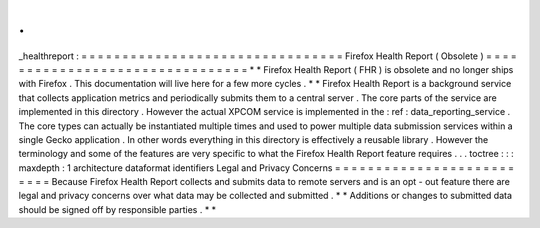 .
.
_healthreport
:
=
=
=
=
=
=
=
=
=
=
=
=
=
=
=
=
=
=
=
=
=
=
=
=
=
=
=
=
=
=
=
=
Firefox
Health
Report
(
Obsolete
)
=
=
=
=
=
=
=
=
=
=
=
=
=
=
=
=
=
=
=
=
=
=
=
=
=
=
=
=
=
=
=
=
*
*
Firefox
Health
Report
(
FHR
)
is
obsolete
and
no
longer
ships
with
Firefox
.
This
documentation
will
live
here
for
a
few
more
cycles
.
*
*
Firefox
Health
Report
is
a
background
service
that
collects
application
metrics
and
periodically
submits
them
to
a
central
server
.
The
core
parts
of
the
service
are
implemented
in
this
directory
.
However
the
actual
XPCOM
service
is
implemented
in
the
:
ref
:
data_reporting_service
.
The
core
types
can
actually
be
instantiated
multiple
times
and
used
to
power
multiple
data
submission
services
within
a
single
Gecko
application
.
In
other
words
everything
in
this
directory
is
effectively
a
reusable
library
.
However
the
terminology
and
some
of
the
features
are
very
specific
to
what
the
Firefox
Health
Report
feature
requires
.
.
.
toctree
:
:
:
maxdepth
:
1
architecture
dataformat
identifiers
Legal
and
Privacy
Concerns
=
=
=
=
=
=
=
=
=
=
=
=
=
=
=
=
=
=
=
=
=
=
=
=
=
=
Because
Firefox
Health
Report
collects
and
submits
data
to
remote
servers
and
is
an
opt
-
out
feature
there
are
legal
and
privacy
concerns
over
what
data
may
be
collected
and
submitted
.
*
*
Additions
or
changes
to
submitted
data
should
be
signed
off
by
responsible
parties
.
*
*
